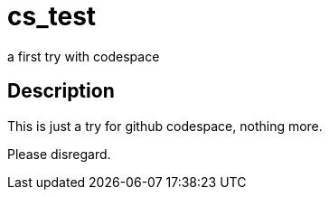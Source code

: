 = cs_test
a first try with codespace

== Description

This is just a try for github codespace, nothing more.

Please disregard.
